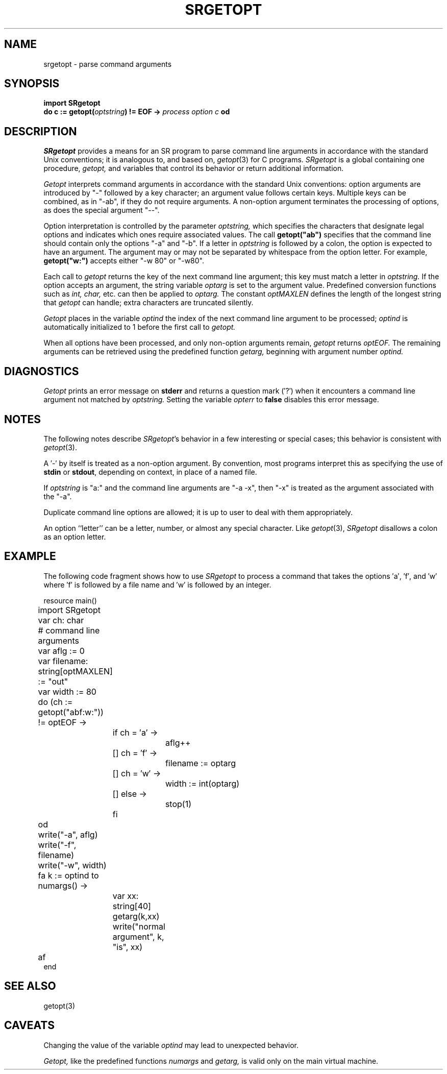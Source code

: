 .TH SRGETOPT 3 "5 October 1994" "University of Arizona" "SR Library"
.SH NAME
srgetopt \- parse command arguments
.SH SYNOPSIS
\fBimport SRgetopt\fP
.br
\fBdo c := getopt(\fIoptstring\fB) != EOF \-> \fIprocess option c \fBod\fR
.SH DESCRIPTION
.LP
.I SRgetopt
provides a means for an SR program to parse command
line arguments in accordance with the standard Unix conventions;
it is analogous to, and based on,
.IR getopt (3)
for C programs.
.I SRgetopt
is a global containing one procedure,
.I getopt,
and variables that control its behavior or return additional information.
.LP
.I Getopt
interprets command arguments in accordance with the standard
Unix conventions: option arguments are introduced by "\-"
followed by a key character; an argument value follows certain keys.
Multiple keys can be combined, as in "\-ab", if they do not require arguments.
A non-option argument terminates the processing of options,
as does the special argument "\-\^\-".
.LP
Option interpretation is controlled by the parameter
.I optstring,
which specifies the characters that designate
legal options and indicates which ones require associated values.
The call \fBgetopt("ab")\fP specifies that the command
line should contain only the options "\-a" and "\-b".
If a letter in
.I optstring
is followed by a colon, the option is expected to have an argument.
The argument may or may not be separated by whitespace from the option letter.
For example, \fBgetopt("w:")\fP accepts either "\-w\080" or "\-w80".
.LP
Each call to
.I getopt
returns the key of the next command line argument;
this key must match a letter in
.I optstring.
If the option accepts an argument, the string variable
.I optarg
is set to the argument value.
Predefined conversion functions such as
.I int,
.I char,
etc. can then be applied to
.I optarg.
The constant
.I optMAXLEN
defines the length of the longest string that
.I getopt
can handle; extra characters are truncated silently.
.LP
.I Getopt
places in the variable
.I optind
the index of the next command line argument to be processed;
.I optind
is automatically initialized to 1 before the first call to
.I getopt.
.LP
When all options have been processed, and only non-option arguments remain,
.I getopt
returns
.I optEOF.
The remaining arguments can be retrieved using the predefined function
.I getarg,
beginning with argument number
.I optind.
.SH DIAGNOSTICS
.LP
.I Getopt
prints an error message on
.B stderr
and returns a question mark
(\(fm?\(fm) when it encounters a command line argument not matched by
.I optstring.
Setting the variable
.I opterr
to
.B false
disables this error message.
.SH NOTES
.LP
The following notes describe
.IR SRgetopt 's
behavior in a few interesting or special cases;
this behavior is consistent with
.IR getopt (3).
.LP
A \(fm\-\(fm by itself is treated as a non-option argument.
By convention, most programs interpret this as specifying the use of
.B stdin
or
.BR stdout ,
depending on context, in place of a named file.
.LP
If
.I optstring
is "a:" and the command line arguments are "\-a \-x",
then "\-x" is treated as the argument associated with the "\-a".
.LP
Duplicate command line options are allowed; it is up to user to
deal with them appropriately.
.LP
An option ``letter'' can be a letter, number, or almost any special character.
Like
.IR getopt (3),
.I SRgetopt
disallows a colon as an option letter.
.br
.ne 40
.SH EXAMPLE
.LP
The following code fragment shows how to use
.I SRgetopt
to process a command that takes the options \(fma\(fm, \(fmf\(fm, and \(fmw\(fm
where \(fmf\(fm is followed by a file name and \(fmw\(fm is followed by an
integer.
.LP
.nf
.ta 4n 8n 12n 16n 20n
resource main()
.sp .4
	import SRgetopt
	var ch: char
.sp .4
	# command line arguments
	var aflg := 0
	var filename: string[optMAXLEN] := "out"
	var width := 80
.sp .4
	do (ch := getopt("abf:w:")) != optEOF \->
		if ch = \(fma\(fm \->
			aflg++
		[] ch = \(fmf\(fm \->
			filename := optarg
		[] ch = \(fmw\(fm \->
			width := int(optarg)
		[] else \->
			stop(1)
		fi
	od
.sp .4
	write("\-a", aflg)
	write("\-f", filename)
	write("\-w", width)
.sp .4
	fa k := optind to numargs() \->
		var xx: string[40]
		getarg(k,xx)
		write("normal argument", k, "is", xx)
	af
.sp .4
end
.fi
.SH SEE ALSO
getopt(3)
.SH CAVEATS
.LP
Changing the value of the variable
.I optind
may lead to unexpected behavior.
.LP
.I Getopt,
like the predefined functions
.I numargs
and
.I getarg,
is valid only on the main virtual machine.
